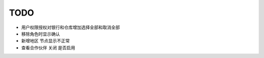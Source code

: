 TODO 
------------------------


* 用户权限授权对银行和仓库增加选择全部和取消全部
* 移除角色时显示确认
* 新增地区 节点显示不正常
* 查看合作伙伴 关闭 是否启用